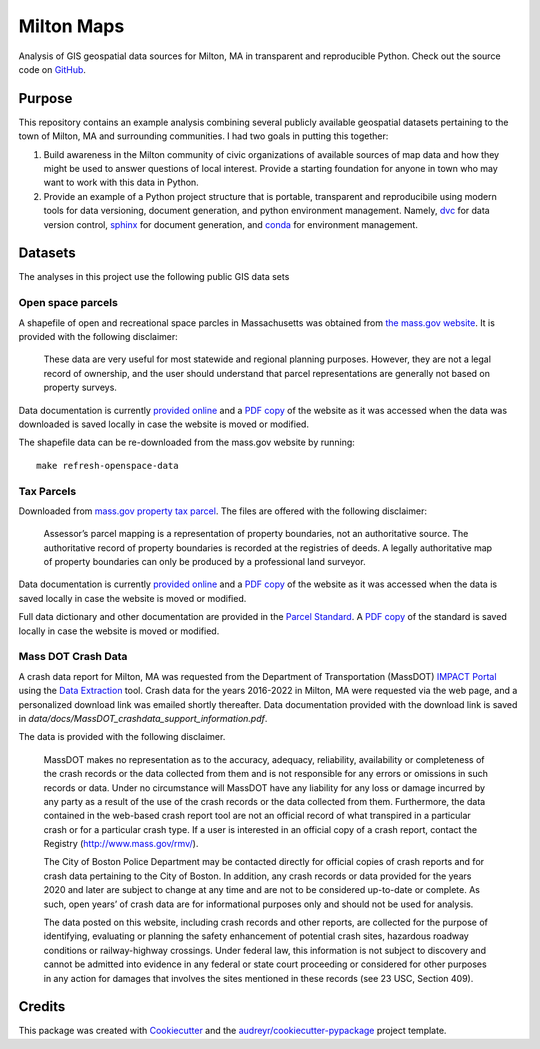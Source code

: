 ===========
Milton Maps
===========


Analysis of GIS geospatial data sources for Milton, MA in transparent and reproducible Python.
Check out the source code on `GitHub <https://github.com/ahasha/milton_maps>`_.

Purpose
-------

This repository contains an example analysis combining several publicly available geospatial datasets
pertaining to the town of Milton, MA and surrounding communities.  I had two goals in putting this
together:

1. Build awareness in the Milton community of civic organizations of available sources of map data and
   how they might be used to answer questions of local interest.  Provide a starting foundation for
   anyone in town who may want to work with this data in Python.
2. Provide an example of a Python project structure that is portable, transparent and reproducibile using
   modern tools for data versioning, document generation, and python environment management.
   Namely, `dvc <dvc.org>`_ for data version control, `sphinx <https://www.sphinx-doc.org/en/master/>`_
   for document generation, and `conda <https://conda.io/>`_ for environment management.



Datasets
--------

The analyses in this project use the following public GIS data sets

Open space parcels
==================

A shapefile of open and recreational space parcles in Massachusetts was obtained
from `the mass.gov website <https://www.mass.gov/info-details/massgis-data-protected-and-recreational-openspace#downloads->`_.
It is provided with the following disclaimer:

    These data are very useful for most statewide and regional planning purposes.
    However, they are not a legal record of ownership, and the user should understand that
    parcel representations are generally not based on property surveys.

Data documentation is currently `provided online <https://www.mass.gov/info-details/massgis-data-protected-and-recreational-openspace>`_
and a `PDF copy <data/docs/MassGIS_Openspace.pdf>`_ of the website as it was accessed when the data was downloaded is saved locally
in case the website is moved or modified.

The shapefile data can be re-downloaded from the mass.gov website by running::

    make refresh-openspace-data

Tax Parcels
===========

Downloaded from `mass.gov property tax parcel <https://www.mass.gov/info-details/massgis-data-property-tax-parcels>`_.
The files are offered with the following disclaimer:

    Assessor’s parcel mapping is a representation of property boundaries, not an authoritative source.
    The authoritative record of property boundaries is recorded at the registries of deeds. A legally
    authoritative map of property boundaries can only be produced by a professional land surveyor.

Data documentation is currently `provided online <https://www.mass.gov/info-details/massgis-data-property-tax-parcels>`_
and a `PDF copy <data/docs/MassGIS_PropertyTaxParcels.pdf>`_ of the website as it was accessed when the data
is saved locally in case the website is moved or modified.

Full data dictionary and other documentation are provided in the `Parcel Standard <https://www.mass.gov/doc/standard-for-digital-parcels-and-related-data-sets-version-3/download>`_.
A `PDF copy <data/docs/Mass_Parcel_Standard_Version3.pdf>`_ of the standard is saved locally in case the website is moved or modified.

Mass DOT Crash Data
===================

A crash data report for Milton, MA was requested from the Department of Transportation (MassDOT)
`IMPACT Portal <https://apps.impact.dot.state.ma.us/cdp/home>`_ using the
`Data Extraction <https://apps.impact.dot.state.ma.us/cdp/extract>`_ tool.  Crash data for the
years 2016-2022 in Milton, MA were requested via the web page, and a personalized download link was
emailed shortly thereafter.  Data documentation provided with the download link is saved in
`data/docs/MassDOT_crashdata_support_information.pdf`.

The data is provided with the following disclaimer.

    MassDOT makes no representation as to the accuracy, adequacy, reliability, availability or
    completeness of the crash records or the data collected from them and is not responsible for
    any errors or omissions in such records or data. Under no circumstance will MassDOT have any
    liability for any loss or damage incurred by any party as a result of the use of the crash
    records or the data collected from them. Furthermore, the data contained in the web-based crash
    report tool are not an official record of what transpired in a particular crash or for a particular
    crash type. If a user is interested in an official copy of a crash report, contact the
    Registry (http://www.mass.gov/rmv/).

    The City of Boston Police Department may be contacted directly for official copies of crash
    reports and for crash data pertaining to the City of Boston. In addition, any crash records
    or data provided for the years 2020 and later are subject to change at any time and are not
    to be considered up-to-date or complete. As such, open years’ of crash data are for informational
    purposes only and should not be used for analysis.

    The data posted on this website, including crash records and other reports, are collected for
    the purpose of identifying, evaluating or planning the safety enhancement of potential crash
    sites, hazardous roadway conditions or railway-highway crossings. Under federal law, this
    information is not subject to discovery and cannot be admitted into evidence in any federal or
    state court proceeding or considered for other purposes in any action for damages that involves the
    sites mentioned in these records (see 23 USC, Section 409).


Credits
-------

This package was created with Cookiecutter_ and the `audreyr/cookiecutter-pypackage`_ project template.

.. _Cookiecutter: https://github.com/audreyr/cookiecutter
.. _`audreyr/cookiecutter-pypackage`: https://github.com/audreyr/cookiecutter-pypackage
